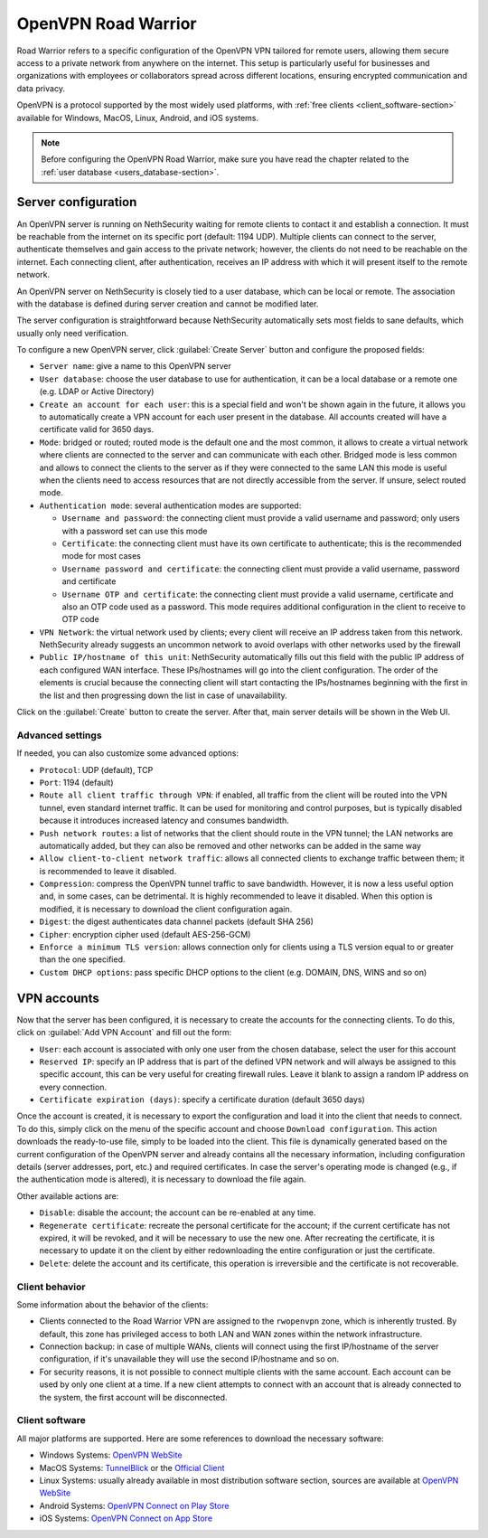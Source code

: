 .. _openvpn_roadwarrior-section:

====================
OpenVPN Road Warrior
====================


Road Warrior refers to a specific configuration of the OpenVPN VPN tailored for remote users, allowing them secure access to a
private network from anywhere on the internet.
This setup is particularly useful for businesses and organizations with employees or collaborators spread across different locations,
ensuring encrypted communication and data privacy.

OpenVPN is a protocol supported by the most widely used platforms, with :ref:`free clients <client_software-section>` available for Windows, MacOS, Linux, Android, and iOS systems.

.. note::  Before configuring the OpenVPN Road Warrior, make sure you have read the chapter related to the :ref:`user database <users_database-section>`.

Server configuration
--------------------

An OpenVPN server is running on NethSecurity waiting for remote clients to contact it and establish a connection. It must be reachable from the internet on its specific port (default: 1194 UDP).
Multiple clients can connect to the server, authenticate themselves and gain access to the private network; however, the clients do not need to be reachable on the internet. Each connecting client, after authentication, receives an IP address with which it will present itself to the remote network.

An OpenVPN server on NethSecurity is closely tied to a user database, which can be local or remote.
The association with the database is defined during server creation and cannot be modified later.

The server configuration is straightforward because NethSecurity automatically sets most fields to sane defaults, which usually only need verification.

To configure a new OpenVPN server, click :guilabel:`Create Server` button and configure the proposed fields:

* ``Server name``: give a name to this OpenVPN server

* ``User database``: choose the user database to use for authentication, it can be a local database or a remote one (e.g. LDAP or Active Directory)

* ``Create an account for each user``: this is a special field and won't be shown again in the future, it allows you to automatically create a VPN account for each user present in the database. All accounts created will have a certificate valid for 3650 days.

* ``Mode``: bridged or routed; routed mode is the default one and the most common, it allows to create a virtual network where clients 
  are connected to the server and can communicate with each other.
  Bridged mode is less common and allows to connect the clients to the server as if they were connected to the same LAN
  this mode is useful when the clients need to access resources that are not directly accessible from the server.
  If unsure, select routed mode.

* ``Authentication mode``: several authentication modes are supported:

  * ``Username and password``: the connecting client must provide a valid username and password; only users with a password set can use this mode

  * ``Certificate``: the connecting client must have its own certificate to authenticate; this is the recommended mode for most cases

  * ``Username password and certificate``: the connecting client must provide a valid username, password and certificate 

  * ``Username OTP and certificate``: the connecting client must provide a valid username, certificate and also an OTP code used as a password. This mode requires additional configuration in the client to receive to OTP code

* ``VPN Network``: the virtual network used by clients; every client will receive an IP address taken from this network. NethSecurity already suggests an uncommon network to avoid overlaps with other networks used by the firewall

* ``Public IP/hostname of this unit``: NethSecurity automatically fills out this field with the public IP address of each configured WAN interface.
  These IPs/hostnames will go into the client configuration.
  The order of the elements is crucial because the connecting client will start contacting the IPs/hostnames beginning with the first in the list and then progressing down the list in case of unavailability.

Click on the :guilabel:`Create` button to create the server. After that, main server details will be shown in the Web UI.

Advanced settings
^^^^^^^^^^^^^^^^^

If needed, you can also customize some advanced options:

* ``Protocol``: UDP (default), TCP 

* ``Port``: 1194 (default)

* ``Route all client traffic through VPN``: if enabled, all traffic from the client will be routed into the VPN tunnel, even standard internet traffic. It can be used for monitoring and control purposes, but is typically disabled because it introduces increased latency and consumes bandwidth.

* ``Push network routes``: a list of networks that the client should route in the VPN tunnel; the LAN networks are automatically added, but they can also be removed and other networks can be added in the same way

* ``Allow client-to-client network traffic``: allows all connected clients to exchange traffic between them; it is recommended to leave it disabled.

* ``Compression``: compress the OpenVPN tunnel traffic to save bandwidth. However, it is now a less useful option and, in some cases, can be detrimental. It is highly recommended to leave it disabled. When this option is modified, it is necessary to download the client configuration again.

* ``Digest``: the digest authenticates data channel packets (default SHA 256)

* ``Cipher``: encryption cipher used (default AES-256-GCM) 

* ``Enforce a minimum TLS version``: allows connection only for clients using a TLS version equal to or greater than the one specified.

* ``Custom DHCP options``: pass specific DHCP options to the client (e.g. DOMAIN, DNS, WINS and so on)


VPN accounts
---------------

Now that the server has been configured, it is necessary to create the accounts for the connecting clients. To do this, click on :guilabel:`Add VPN Account` and fill out the form:

* ``User``: each account is associated with only one user from the chosen database, select the user for this account

* ``Reserved IP``: specify an IP address that is part of the defined VPN network and will always be assigned to this specific account, this can be very useful for creating firewall rules. Leave it blank to assign a random IP address on every connection.

* ``Certificate expiration (days)``: specify a certificate duration (default 3650 days)

Once the account is created, it is necessary to export the configuration and load it into the client that needs to connect. To do this, simply click on the menu of the specific account and choose ``Download configuration``.
This action downloads the ready-to-use file, simply to be loaded into the client. This file is dynamically generated based on the current configuration of the OpenVPN server and already contains all the necessary information, including configuration details (server addresses, port, etc.) and required certificates. In case the server's operating mode is changed (e.g., if the authentication mode is altered), it is necessary to download the file again.

Other available actions are:

* ``Disable``: disable the account; the account can be re-enabled at any time.

* ``Regenerate certificate``: recreate the personal certificate for the account; if the current certificate has not expired, it will be revoked, and it will be necessary to use the new one. After recreating the certificate, it is necessary to update it on the client by either redownloading the entire configuration or just the certificate.

* ``Delete``: delete the account and its certificate, this operation is irreversible and the certificate is not recoverable.

Client behavior
^^^^^^^^^^^^^^^

Some information about the behavior of the clients:

* Clients connected to the Road Warrior VPN are assigned to the ``rwopenvpn`` zone, which is inherently trusted.
  By default, this zone has privileged access to both LAN and WAN zones within the network infrastructure.

* Connection backup: in case of multiple WANs, clients will connect using the first IP/hostname of the server configuration, if it's unavailable they will use the second IP/hostname and so on.

* For security reasons, it is not possible to connect multiple clients with the same account. Each account can be used by only one client at a time. 
  If a new client attempts to connect with an account that is already connected to the system, the first account will be disconnected.


.. _client_software-section:

Client software
^^^^^^^^^^^^^^^

All major platforms are supported. Here are some references to download the necessary software:

* Windows Systems: `OpenVPN WebSite <https://openvpn.net/community-downloads/>`_ 

* MacOS Systems: `TunnelBlick <https://tunnelblick.net/>`_ or the `Official Client <https://openvpn.net/client-connect-vpn-for-mac-os/>`_

* Linux Systems: usually already available in most distribution software section, sources are available at `OpenVPN WebSite <https://openvpn.net/community-downloads/>`_ 

* Android Systems: `OpenVPN Connect on Play Store <https://play.google.com/store/apps/details?id=net.openvpn.openvpn>`_

* iOS Systems: `OpenVPN Connect on App Store <https://apps.apple.com/it/app/openvpn-connect-openvpn-app/id590379981>`_
